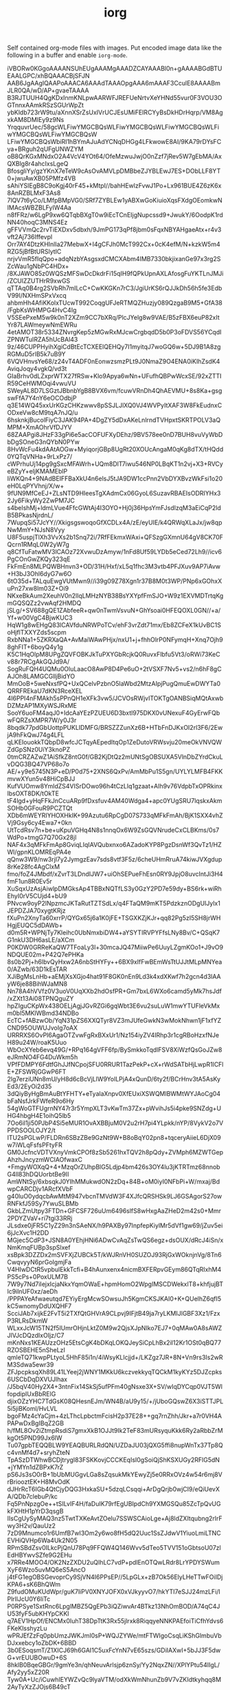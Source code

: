 #+TITLE: iorg

Self contained org-mode files with images. Put encoded image data like the
following in a buffer and enable ~iorg-mode~.

#+BEGIN_IMAGE
iVBORw0KGgoAAAANSUhEUgAAAMgAAADZCAYAAABl0n+gAAAABGdBTUEAALGPC/xhBQAAACBjSFJN
AAB6JgAAgIQAAPoAAACA6AAAdTAAAOpgAAA6mAAAF3CculE8AAAABmJLR0QA/wD/AP+gvaeTAAAA
B3RJTUUH4QgKDxInmKNLpwAARWFJREFUeNrtvXeYHNd55vur0F3VOU3OGTnnxAAmkRSzSGUrWpZt
ybKldb723rW9tu/aXnnXSrZsUxIVrUCJEsUMiFEIRCYyBsDkHDrHqrp/VM8AgxkAM8DMIEy9z9Ns
YrqquvrUec/58gcWLFiwYMGCBQsWLFiwYMGCBQsWLFiwYMGCBQsWLFiwYMGCBQsWLFiwYMGCBQsW
LFiwYMGCBQsWbiRI1hBYmAJuAdYCNqDHGg4LFkwowE8AI/9KA79rDYsFCya+BRguh2qUFgUNWZYM
oB8QrKGxMNdxO2A4VcV4YOt64/OfeMzwuJwjO0nZzf7jRev5W7gEbMA/AxQXBlg8r4ahcIxsLgeQ
BfosgliYy/gzYKnX7eTeW9cAsOvAMVLpDMBbeZJYBLEwJ7ES+DObLLF8YT0+jwuAwXB05PMfz4VB
sAhiYSIEgB8C9oKgj40rF45+kMtpI//bahHEwlzFvwJ1Po+Lx961BUE4Z6zK6x8AnRZBLMxF3As8
7lQV7t6yCo/LMfpBMpVG0/SRf7ZYBLEw1yABXwGoKiuioXqsFXdgOEomkwNIMAcsWBZBLFyIW4Aa
n8fFRz/w6LgP9xw6QTqbBXgT0w9iEcTCnEIjgNupcssd9+JwukY/6OodpK1rdNN40hoqC3MNS4Ez
gFFVVmQc2rvTiEXDxv5dbxh/9JmPG173qPf8jbm0sFqxNBYAHgaeAtx+r4v3vft2Aj736Iffevpl
Orr7AY4DtzKHInlla27MebwX+I4gCFJh0McT992Cx+0cK4efM/N+kzkW5m4RZG5jBfBtURSlytIC
nrjvVmR5fIqQpo+adqNzbYAsgsxdCMCXAbm4IMB7330bkjixanGe97x3rg2SZcWau1gNbPC4HDx+
/8XJAWO85z0WQSzMFSwDcDkdrFi15qIH9fQPkUpnAXLAfosgFuYKTLnJMJi/ZCUlZZUTHrR9xwGS
qTTAq0B4rg2SVbRh7mILcC+CwKKGKn7rC3/JgiUrKS6rQJJkDh56h5fe3EdbV99I/NXHmSPxVxcq
ahbmHh4AfiKKolxTUcwT992CoqgUFJeRTMQZHuzjy089QzgaB9M5+GfA38/FgbKsWHMPG4HvC4Ig
V5SEePxeM5w9k0nT2XZm9CC7bXRq/PlcJYelg8w9VAE/B5zFBX6euP82xItYr87LAWmeywNmEWRu
4etAMOT38r5334ZNvrgKep5zMGwRxMJcwCrgbqdD5b0P3oFDVS56YCqdIZPNWTuIRZA5hUcBAl43
9z/46CUPPHyihXgiCdBtEcTCXEElQEHQy7I1myitqJ7woGQ6w+5DJ9B1A8zgRGMuD5rlB5k7uB9Y
6VQVHnvsYe68/z24vT4ADF0nEonwzsmzPLt9J0NmaZ9O4ENA0iKIhZsdK4AviqJoqy4vgkQ/vd3t
GIaBrhv0dLZxprWTX27fRSw+Klo9Apya6wNn+UFufhQBPwWcxSE/92xZTTIR59CeHWMOqi4vwuVU
SWeyAL8D7LSGztJBbnbYgB8BVX6vm/fcuwVRnDh4QhAEVMU+8s8Ka+gsgswFfA7Y4nY6eOCOdbjP
q3E14WQ45xxUrKGzCHKzwwv8pSSJLJlXQ0VJ4WVPyItXAF3W8FkEudnxCODxeVw8cM9tqA7nJQ/u
6hsknkjBucolFiyC3JAK94PA+4DgZY5dDxAKeLnlrndTVHpxtSKRTPOLV3aQMPM+XmAOhrVfDJYV
68ZAAPgi8JHzF33gPi6e5acCOFUFXyDEhz/9BV578ee0nD7BUH8vuVyWbDbDgSOneG3nQYbN0PYw
8HvWcFu4kdAAtAOGw+MyiqorjGBp8UgRt20XOUcAngaM0qKg8dTX/tHQdd0YQTqVNHa+9rLxPz7/
cWPrhuUj14pg9gSxcMFAWrh+UQm8DlT7iwu546NP0LBqKT1n2vj+X3+RVCyeBZyY+eIjKMAMEblP
liWKQn4+9NAdBEIFFBaXkU4n6elsJ5tJA9DW1ccPnn2VbDYXBvzWkFsi1o20eH0LqPYVhnj/X/w+
9fUN9MfCeEJ+ZLsNTD9HIeesTgXAdmCx06GyoL6SuzavRBAEIsODRIYHx32Jy6FikyWy2ZwPM7JC
s4beIshMj+ldmLVue4FfcGWtAj4I3OYO+Hj0j36HpsYmFJsdIzqM3aEiCqP2ldB5BPkasNjrdnL/
7WupqSi57JcYY//XkigsgswoqoGfXCDLx4A/zE/eyUIE/k4QRWqXLaJx/jw8qpNwMmY+NJsN8Vyy
U8F5uspjTlXh3VvXs2b1Snq72i/7RfFEkmxWAxi+QFSzgGXmnU64gV8CK70FQcrn1RMqL0W2yW7g
q8CfTuFatwMV3lCAOz72XvwuDzAmyw/1nFd8Uf59LYDb5eCed72Lh9//icv6PgCOnGwZKQy323qE
FkFmEn8MLPQWBHnvn3+OD/31H/Hxf/xL5q1fhc3M3vtb4PFJXuv9AP7iAvw+H3bJ3Ohl6dyG7w6O
6tO35d+TALquEwgVUtMwn9//i39g09Z78Xgn1r37B8M0t3WP/PNp6xGOhxXuPn27xw8lm03Z+Oi9
NKxeBkAum2XeuhV0n2llqLMHzNYB38BsYXYpfFmSJO+W9z1EXVMDTrtqKgmGQSQZz2vwAqf2HMDQ
jSLg/+SV688gQE1ZAbfeeR+qw0nTwmVsvuN+GhYsoai0HFEQOXL0GN//+a/Yf+w00VgC4BjwKUC3
HqW1g8wEHgQ83lCAVfduNRWPoTCv/ehF3vrZdt71mx/Eb8ZCFeX1kUvBC1SoHjflTXXYZds5scpm
RxbNNa1+5ZKRXaQA+AvMaiWAwPHjx/nxU1+j+fhhOlrP0NFymqH+Xnq7Ojh98ghFIT+6boyQ4y1g
K5C1HqOlpM8UPgZQVFOBKJkTuPXYGbRcjkQ0RuvxFlbfu5Vt3/oRWi73KeCv88r7RCgAkGQJd9A/
SogRuFQH4UQMu0OluLaacO8AwP8D4Pe6uO+2tVSXF7Nv5+vs2/n6hF8gCAJOh8LAMGCGlljBidYO
MmOoB+5weNxsfPQ+UxQCelvPzbnO5laWbd2MtzAIpjPugQmuEwDWYTa0QRRFREkaU7dKN3RceXEL
4I6PPI4nFMAkh5sPPnQH1eXFk3vw5/JCVOsRWjvITOKTgOANBSiqMQtAxwbDZMzAP1MXyWSJRxME
SooY6uoFM4aqJ0+IdcAaYEzPZUEU6D3bxtl975DKX0vUNexuF4GyErwFQbwFQRZsXMPR7W/y0J3r
8bqdk77pdGbUottpPUKLIDMFG/BRSZZZunXz6B+HTbFnDJKxOI2rl3F6/2EwjA9hFkQwJ74g4LFL
qLKEIouokkTQbpD8wfcJCTqyAEpedItqOp1ZeDutoVRWsvju20meOkVNVQWZdGpSNz0UiY3knoPZ
0tmCRZAZwZ1AiSfkZ8ntG0f/GB2KjDtQz2mUNtSgOBSUXA5VlnDbZYrdCkuLvDQG3BQ47VP68o7o
AE/+y9e5745N3P+eD/P0d75+2XNS6QxPv/AmMbPu1S5gn/UYLYLMFB4FKKmvwXYun5v48HiCpBJJ
KufVUOmw8YmldZS4VISrDOwo96h4tCzLlq1gzaat+AIh9v76VdpbTxOPRkinxlbsOXT8DK/tOkTE
tF4lgd+yHqFFkJnCcuARp9fDxsfuv4AM40Wdga4+apc0YUgSRU7lqskxAkmSOHb0GFouR9PCZTQt
XDb6mWEYRIYHOXHkIK+99Azutu6RpCgD07S733qMFkFmAh/BjK1SXX4vhZVj9Gsy6cy4Ewa7+0kn
UtTcdRsv7n+be+uKpuVGHq4N8s1nnqOx6W9ZsGQVNrudeCxCLBKms/0s7WdPo+tmgG7Q70Gx28jl
NAF4x3qMFkFmAp8GviqLIqIAVQubxnxo6AZadoKYP8PgzDsnWf3QvTz1/HZWl/gpnKLOMREqPA4e
qQnw3W9/nw3rjl7y2JymgzEav7sds8vtf3F5z/6cheUHmRruA74kiwJVXgdup8rKe28fc4AgClxM
fmo/foZ4JMbdf/xZvrT3LDndIJW7+uiOhSEPueFhEsn0RY9JpjO8uvcIntJi3H4fmF1un8R0Ev5r
XuSqxUzAsjAiwlpDMGksAp4TBBxNQTfLS3y0GzY2PD7e59dy+BS6rk+wiRhEhyI0rV5CUjd4+bU9
PNvcw9oyP2lNpzmcJKTaRutTZTSdLx/q4FTaQM9mKT5PdzkznODgUIJylx1JEPDZJA70xygtKRjz
fXuPn2XnyTa60xrrP/QYGx65j6a1K0jFE+TSGXKZjKJr+qq82Pg5zI5SH8jrWHHgjEUQC5dDAWb+
d0m5R+WPNjTy7Kleihc0UbNmxbiDW4+aYSYTIRVPYFfsLNy8Bv/C+QSqK7G1nkU3DH6asLE/aXCm
P0KDW0GRReKaQW7TFoaLy3l+30mcaJQ47MiiwPe6UuyLZgmKOo1+J9vO9NDQUE02m+P42Q7ePHKa
8s0b2Pj+h6lbvQyHxw2A6nbStHYFy++6BX9xIfFwBEmWsTtUJJtMLpMNYea0/AZwb/63D1kEsTAR
XJiBgMsLnHb+aEMjXsXGjo4hat91F8GK0nEn9Ld3k4xdXKwf7h2gcn4d3lAAyW6je88BihWJaMN8
Nn78A4hVVfz0V3uoV0UqXXb2hdOsfPR+Gm7bxL6WXo6camd5yMk7hsJdf/xZXt13Ai08TPNQguZY
hpZIguCKpWx438OELjAgjJGvRZGi6gqWbt3E6vu2suLuW1mwYTUFleVkMxm0bI5MKlWBmd34NDBo
EcTC+fABzwOb/YqN31pZS6XXQTyr8VZ3mJUfeGwkN3wMokNhwn1jF1xfYZCND95OUWUJvoIg7oAX
URRRXS6OvPI6AgaOTZvwFgRxBXxUr1/Nz154iyZV4IRhp3r1cgRBoHzxfNJeH89u24W/roaK5Uuo
WbOcXYeb6evq49G/+RPq164gVFF6fp/BySmkkoTqdlFSV8XiWzfQsGoJZw8eJRmNO4FG4DuWkm5h
VPfFDMPY6FdtfGhJJfNCpojSFU0RRUR1TazPekP+cX+rWdSATbHjLwpR1lCFlE+ZFSWRjGGwP6FT
2lg7erziUNn8mU/yH8d6cBcVjLlW9YolLPjA4xQunD/6ty2f/BCrHnv3tA5AsKyEd3/2EyOi2d35
3dQiyByHgBmAuBtYFHTY+eTyalaXnpv0XfEUxiXSWQMlBWMtWYJAoCg04bFaNsfJrkFWfeR9o6Hy
54gWoGTFUgrnNY47r3r5YmpXLT3vKwTm37Zx+pWvihJs5i4pke9SNZdg+UHG4hbgH4E1oihQ5lb5
7Oo6il1ji50PJbP4Si5eMUR1OvAXBBjuM0V2u2rH7pi4YLpkk/nYP/8VykV2o7VPPDSOOLOJY2/t
ITU2sPGLwP/FLDRn6SBzZBe9GzNt9W+B8oBqY02pn8+tqceryAiieL6DjX09w7iWLqFsfsPFtyFR
GM0JcfncVDTVXnyVmkCPOf8zSb5261hxTQV2h8pQdy+ZVMph6MZWTGepAhzhJncyzmWClAOfwaxC
+FmgyWOXqQ+4+MzqOrZUhpBlG5Ldjp4bm426s3OY4lu3jKTRTmz68nnobG4ll83hDQUorbtBe9II
AmWNtSy/6xbsqkJ0YIhMMukwdON2zDq+84B+oM0iyI0NFbPi+W/mxaj/BdwpCARCDjv1ARcfXVbF
g40luO0ydqcbAwMtM947vbcnTMVdW3F4XJfcQRSHSk9LJ6GSAgorS27owRNFkfJ59Sy7YwuSLBMb
GkbLZmUtpy3FTDn+GFCSF726uUm6496slfS8wHxgAaZHeD2m42s0+Mmr2PDYZVaV+ri7tgi33RRj
JLsdxe0jFR5C1yZ29n3nSAeNX/h9PAXBy97InpfepKiylMr5dVf1gw69/jZuv5ei6jJcXvc1H2DD
MGjec5CdP3+JSN8A0YEhjHNi6ADwCvAqZsTwQS6egz+dsOUX/dRcJ4iSn/xNmKmqFUBp3spSlxef
xsBpk3DZZDx2mSVFXjZUBCk5T/kWJRnVH0SUZOJ93RjGxWOknjnVg/8Tn6CwqvyyN6prGoIgmjFa
V4HIwDCtR5vpbulEkkTcfi+B4hAunxenx4nicmBXFERpvGEym86QTqRIxhM4PS5cPs+0PoxULM7B
7W9y7Nd7iIejxIcjaNkxYqmOWaE+hpmHomO2WpgIMSCDWekxlT8+khfjujBTlc9ilnUF0xz/aeDh
/PPPAYeAfwaeutqd7EYiyErgMcwSOwsuJh5KgmCKSJKAI0+K+QUelhZ6qfI5kC5wnomyDdUXQHF7
ScciJAb7xijkE2FvT5i2TXfQtGHVrA9CLpvj9IFjtB49ja7ryLKMIJlGBF3Xz1/FzxP3RLRsDkmW
WLxxJcW15TN2f5lUmrOHjnLktZ0M9w2QjsXJpNIko7EJ7+0qMAw0A8sAWZJlVJcDQzdIxOIjz/C7
mKnNxs1KEAUzzOHz5EtsCgK4bDKqLOKQJeySiCpLhBx2il12Kr1OSt0qBQ77RZOSBEHE5nSheLzI
qmleTQ71kwpPLtyoL5HhF85i1n/4iWsyKLlcjjd+/LKZgz7JR+8N+Vn9rs3Is2wRM3Sdwa5ewr39
ZFJpcpksqXh89L41LYeej2jWNY1MKkU6kczvekkyqTQCkM1kyKYz5DJZcpks6USCbDqDXVUJlhax
/J5bqV40Hy2X4+3ntnFix14SkSj5ufPFm40gNsxe3X+SV/wIqDYCqp0VJT5WlfopdipIUxBbRElG
djixOZzYHC7TdGsK08QHesnEJm/WN4B/aU9y15/+/jUboGQswZ6X3iSTTJPL5i5jiBKoml/HvLVL
bgoFMz4cYaCjm+4zLThcLpbctmFcisH2p37E28++gq7rnZhh/Jkr+a7r0VH4APAPwDxBgIBqZ2GB
h/fML8Ov2iZtmpRsdiS7gmxXkB1OJJt9Ik2TeF83mURsyquKkk6Ry2aRbbZrMkgOt5PND99Jx6lW
Tu07gpbTEQQBLW9YEAQBURLRdQN/UZDaJU03jQXG5ffi8nupWnTx37Tp8Qc4vnMf4d7+sryhZteN
TpASzDTWhwBCDjtrygI83FSKKovjCCCKEqIsI0gSoiQjShKSXUGy2RFlG5dN+jYMYn1dZBPxK7rZ
pS6Js3sO0rB+1bUbMUGgvLGa8sZqsukMkYEwyZj5e0RRxOVz4w54r6mj8VrBriooztEK+H8MvOdK
dJHrRcT6IGb4QtCjyDQG3HxkaSU+5dzqLCsqqi+ArDgQrjb0wjCI9/eQiUevXA/QDb7clebuP/kc
Fq5PnNpzgOe++tSILvIF4H/faDuIK79rfEgUBIpdCh9YXMGSQu85ZcTpQvUGkFXHtH1pYrD3qsgB
IIsCgUySyMAQ3nz5TwtTXKeAvtZOelu7SSWSCAioLge+Aj8ldZXItqubng2rlrFwy3H2v/QauUz2
7zD9Mnumco1r6UmfB7wI3Om2y6wo8fH5dQ2Uuc1SsZJdwV1YiuoLmiLTNCEVHiQVHp6Wa4Uk2N05
RPmSBdZsv0ILkcPjQnU78Pq9FFQW4Q146Wvv5dTeo5TVV151oGbtsoU07zlEdHBYwvSZfe9G2EHu
x7RRe4MOO4/OK2NzZXDU2uQIhLC7vdP+pdlEnOTQwLRdr8LrYPDYSWumXyF6Wzo5uvMQ6eS5AncO
j4tFG1egOBSGevoprCy9SjVN4I6PPsEP//5LpGLx+zB7Ok56ElyLHeTTwFOiIDjKPA6+sK6BhQWm
Z9fudOMuKUdWpr/guK7liPV0XNYJOFX0xVJkyyvO7/hkYTI7eSJJ24mzLFi/lPlrllJcU0Y6liTc
P0RPSye1SxtRnc6LpglMBZ5QgEPb3iQZiwvAr4BTkz13NhOmBOD/A74qC4JU53fyF5ubKHYpCKKI
q7AEV1HpOf/ENCMx0IuhT38DpTtK3Rx55jlrxk8RiqqyeNNKPAEfoiTiCfhYdvs6FKeKlsshyzLu
wPRJEfZzFq0pbUmzJWKJmI0sP+WQJZYWe/mtFTWIgoCsqLiKShGlmbuVbDJxxebcy1oZbDK+6BBD
3b0ESoqsmT/Z1XICJ69h6GAI1C5uxFcYnN7vE65szs/GDiIAXwI+5bJJ3F5dwG+vrEUUBOwuD+6S
8hklB0BqeGBGr/9gmYe3n/qhNeuvArlsjp6znSy/Yy2NqxZN//XPlYPtu54IIgL/Afy2yy5xZ20R
Tyw0A+Uc/iCuwhIEYWZvQc9lyaVTM/odXkWmNhunZb9V7vZKIdtkyhqq8M2AyTyXzZJOjs6B49cT
Qf4R+JjLJnFnTRGPzDPFP2dBMao/NDsr0wUtAGYK91V4OfbjZ0gnktZsv87wxg+eITYcBrP4XfP1
QpA/Av7AaZPYWlM4hhzKDJhwL4aZUMwngiQIvLfczZtff8qakdcR4sMRjr71NnpOA/h/gfSUnusM
3ddvAF+yS6KwtizABxeb1WJcs0yOEYJcrdd8svDYZcKDYbo0kYKaSmt2XmsYBj/5h6/Se7YN4DDw
CabYC34mdpD1wL9JoiAsKPDwsWXV5s4RLJwR59/lYFMdE0fyzhDuLPfR/tI2ooPD1gS9ltzQdX7x
5SfpPHUGzKiWz2FmG05NMpjm+yoBXgYCNT4nf7i+EVEQUDw+HIHZ0TkMTRvrSxEEbA4n2UT8kmm0
0wUBaHLbeOa1vTRsXse0tZKyMGm0HjnBT/7XV2g/eopcJgNmH/lvXZHoPJ2LNfALYHGRS+GPNzTh
sEnYHE5cBSWzMlFyqQSRrjZyqSSCICBIEoIoIkgSdrcHLZMZV8Jn2u9BN3DaJORMmiO9YUrmj6+K
qGv6VeeoW5hA3whHeOafv87uX7xMuG8AXdeTwB9wBVG8I5hOB8T/ALb4VRufWl6DV5ERZRuuwtJZ
IYdh6MR6u8AwyKUS5FJmPTNRkkeJYui6eS/GzFWk+c7xbtaV+FhT6ObQ/n30r15GQcWFFdYN4sMR
XH6vNaunSZza8/x29j6/naHuUTfHT/PkOHu1EsF0YBPwqiJJ0oNNxdzfYO4YnpKKGYmrmnDlTqeI
ds1u7bJYJjdaLmgE3fE0f7frDH+1sR5FEvlyS5x7//IL40JoIv2DCKKIZ47GcOWyOYa6++lt6yIR
jqHlNHRdw9ANEATsDoXaRY0UVBRfetcYjrL3lR0cffXVEXK0YnbvfX467nM6RCw38AIQqgu4+Pjy
ajOMOVCA3eWZtQEXJJFMLDoresYI/uVQJ3ujOcrtAl7FJIrbLtOcNtjdH+OWEi+KnuXoUIKSpvox
5yoOlcGuntH/nwvQdZ2u5naO7NzPmQMn6DzdRqR/iFQ8STqZIpMyCzNk0xlSsQT9HT30tnXhKwyi
qGODFpPROO+8tY8zh05gGAZOj5PelnYwjBhmxUf9eiHIF4F7Chx2/tv6BhyyhKw6cRXMXlySoevk
Ukkku51cKsV0FvXTDYNfdQxT43WM224zuoFy593s7hwkNRym2m0+xAqHzM9P9eB1KKwv8vDqgVMU
r16OTVHGGA9Ul4O+1k40LYfD7bqpFfq+ti72vPgWPWc7sSt2vCEf3qAv3wZCIJfNTqirpRMp+lq7
CPcPYVNs9LV2c2LPO7QcbiYyMIyWyyFKAqvuuZVTb+8nnUh684ai1uuBICuBf3XIkvieBeVm/wxB
wFNcdvVpsZOZvLks8f4eEvn02WwywXRXvDw0EGeHGuJAWx+LvAq28wqzhRSZN1v7uP0zn+RoVz89
rZ3UexQ8dpkzWZHTWZHlHok6l41fHW6hetWysYMvywgChPsGyKbSOL3uKTe9uTGUBANBECmtq2Te
msVUzquluLqcoqpSyhurKa4uI9w/TCaVnrB2lpbLER+O0nOmg/6OHlLx5JgWd4pDpWH5Ak7s3k90
YAjMAnPbpuPWr8YPImDmkUtlHpVbqkwzrsMXQJwFv0MulSDS0TpjUboj2BnJsvVTH2LZb3+Sr5yN
MJw6t9J57DK5vn4MXWfVex6ko7KOnX1mhZRbgwqeqgp+1Bah1KUgd7aPPLwx8BYEcXrcJKIxuppb
yKTSNx9BBAGn14Xb75nQeqe6HKx912YKq0qRLpFmO1FjVNkmU7WgDtluO79ffdV03frVEORDwCa/
auPjy01noFmlMDjj463nssR6umZc3zCApF3Fpij4S4u47Qu/y3+0RomfV4eqSRXpPmPu5uve/yg7
DSed0TSLQi6SLa1kK6s5G0nyQKmLAz95dsLJU1BZhk1RyKbTdDe3EOkbmFFL2/VKomVbVlM5rwbF
6ZiUHKA4VMqbaqhe2JAXtUfP0q41QezA3wgCLCr0Up7PI3cGC2ZFjhZmqaHMQCKDt/ycidbp87D5
s7/Jv50eJqOZ5Fzks9Px9v7Rh3zr736c73XF0XSDhQ6BilXL+Wl3ggKnQqa9jVxmvKwtiCKFVeWI
koRh6Az19NFztp1sOj3nSNK0ajEr79pAsCiEoqoTjpXD7aSoqpRVd21k3urFo5/1tIxaMVun65au
dKZ9DPhwgdPO762pxy6JSHYFZ7BwlsZRQMuk0bKZGf2e5uEEiUVLKag+19tDcTnxVFfz5uu7WRZw
4FFsvHq2j/otG0b1CmdJMXt37GNLkYsdHYOUr1lF//FT1KgiraJCaIKi15IsobqcJCJmDdtcNkts
KEwum0N1OWYs0/J6hKIqed2kFLuqmmPjVPEXBqleXM/8tUspq68ak47bcvg4h7a9SdbM+/hdppj3
MZ07iAz8qQAsLvTispkcc8xS+ProIHp906U/MpCa2Lsezuk4g+PzE4rrqxEWLubQYBwBsGfSY6KG
yxc2MVxcTiKnkezoZN4t69mdgiafg/adY6vOZNNp+kzzJIrTQVF1BWKeDIZhEBsapvPEacK9/eia
xlyCw+OibmkTK+5Yz+p7NrPkltWU1VWNKwfUe7aN5776LeLhKJgtuw9fSxHr/UBdyGnnsfmm+CHZ
FWzO2W2AKqtOJPvVJ/TnDJ3/uaOZcHo8SbKGgGyfWGlc+ej9vDiYJacbFNpFIhco4Gs++Bg/7YpT
axfobWln5Qfew4vdcYjFxrBzoL2bRDTGUI+54ClOB0U1laMkAdA0jeHefjqONzPU1TsrotdgVw+6
dnU6npbNkYonJjThTge0XI63fvwsP/r7LxPu7QdoAT46rfPsCs75NEBj0I0nP3lUr/+arDDOYCHR
7varuoZNFCkuCPDNs2E+21QwRoVSBINIemIxTpREljz+IC/+4ueUyjDc3YevMHSeZcZJaPVKjL27
6dh3iBWP3Mc7Lh/Zri6y6TQ2RSHcPzha8ibSP4hNseMO+FGcDoprq+hr7RgzuXRdJzIwSGRgEMXh
wBXw4fC4pr0+8I6fvcDuX7yETVFQXQ7cfh/uUACnx42a/75MIkUyHicVixMbNE20WjZHNmNWYNc1
DUPXzYxRwRQ9baodxeGgbsVi5q1fecU5/OG+Ad5+9hVO73+HcO/AiMl3N/AoMHgtCTIP2OhVbDzY
WDKqMM+Gx9zQtHHKuaw6ULx+0pHhq7p2k1chtng5zxzez0OV58julQV6hsIXPa9y8QJe+Nnz3GnP
0dHVDUvmj/l86f1388tde1FOmklsaz78BP/5+3/JhkgMh4eRVe+cUaCjG0M38IQC2B0qJfXVDLR3
jdbbPR/pZHKUXHZVRXU7UZwOFKfjqmrxdp48zZ5fbiMRjgJRwkDPNLcfbDt6kreffRmHx01hVTm1
yxcRLCtBdTlQXS5sqkIunSEVT5CKJ0hGY3SeOE1X81mig8OkovGRDEEwG/H8A/BPTGNnqSslyEfB
bEVQmrdcKW7vjFuuDF0n3NmCK1Q8TpRzBgrQMumrSq1d41fYlkoyWFnHrv5W1haYLc7KPA52nmyG
Lesueu7Ch+/j9W98m+ACbcJdZtHD9/PWd39sEq4gyPoH7iKTSpOOJyZ0ig129aDrOr7CEJIsU1RT
SXRwmOHu3gn9AACZVIpMKnWewi9jU+z5Drk2JFka53/QcxqapuH0eUdDXRLhKL/4lyeJDQ0DvIFZ
z3YZZm+WYsCD2d5OzU/MJBDNK8R9mA66/vP+redNriJm168yYA1wZzwcXRYPR4X+9i6O/XoPNlVB
ttkQZcl0lhoGmqahZbJk8zvSBTgIPInZRWrGqnJMhSAC+Rq6G8rPKa6zkQSViUcxNI1YXxcOX8D0
tYyQUhBwF5UR7W6fsOHmZFDhdTB0/BR3/8UX2P6VJ3EPhVkYcBJUbcTaei55buWiebyaheqLiAu1
q5edv9qx/r0PkYzG6W25+Ko83NNHOp4gVG46zjxBP06vm3DfALHB8GX9P1ouZ4odl/GhOr2e0Rin
RDjK9//qfzPU3QtmE873Ap1cYduACXAm//5f+fcizEr+Ww3DWJJJpkozyVSA8QG0w5i55Gfyyvdu
YDtmS7eZ13WncOwioMKv2tiS95pLNvusZOuNTnzDIDk8SCYRxxksGO0OJYginpIKot1taJkrM/1W
SBoD7V3c9tsf5aV/+iricIL5fieuTJp0MnXJgMLlD91L2byL90xfcuctYxTz/CS8JJKxOF3NZwmU
FOHyeZBkmWBpMb7CEPGhMLHh8IhJc4omchHV7cQT9OPwmDtlbGiYH/zN/6G/rZP8ZHx3nhwziV7g
6/nX+fADgfwONcQ17pY7FT/IB4B3Fbns3F1XnFfOfaOTdCaRS6fIpZNj9JFMLGomRmF68AVRxO7y
kkslL9qd9pIEUWVe3H+Suo1rqF2/mlf3HSc5NEytKtKsSRTWXjx6obCmAtk+OUU5HokSm2Q6rqHr
JCJREpEost2Glsvx2veepmH1cvxFBbgDPhSHA7uqINttyIqCTR37Ul1OnB43Lr8XX1EBwdIi3H4f
NsVc2E6+vZ+f/e9/Y6irl7yCexew9xrOyVR+17guysNMZQe5A6DSe44QNufstCO2OZykwuONE7lU
0tQ9hN7R1mrOUBHJ4YEpx2h5FZlA5xCDXT0ES4u57bc/xr6f/pLU/v10vbCdhbdvusSqPHkdLNo/
NOXfn01n0HIap/cfYP/Lr3N63zssvX0Tq++/84qTrhKRKC/95/dpfecYiUhsRAR6FLNts4Ur2EG+
apdE9bH5ZRTl6+nOlOdcy2ZAP89qZRhkk4lLlvDRs1myyTjpaBhD0y4by5TMadgu8E5XOWV+ufMw
9ZtMpbx0fiO+hQtoO3wcZ0FojBn3SpBOJAn39U/5PLtDJVRazLZv/Yjh7j5SsQTtx05x+PUdtB09
SaDY3E0mYywZ6Ojmte89za+++zQdx5tHxLQfYVbcb7EocWU7SDHgc9kkqvI7yExmCmZiEVLhodHw
iqnWtprM8S+cHWDQEHm4wkvQYYobPsXGEiIc2/4m8/M7hreogAf+7HOk4omr/l0TRfNOBsGSIrKZ
LOG+UWPN97Vc7q7hnv7QcE8/rYdP4PS6cft9FNVUUlJfjdNrRs5mUxmGunpoO3qScP8A8eFI3oRr
SljAXwA/sKhwdQRpALBJ4mjm3HR2fBqvc6SviBhTwZZyP/85CP+VdaF39rLEKVHntnNLsYd/3/Yr
gjWVFJ2nd6iuq9O1DF0nGY1N+TzV5UJxOdn34qsjuks/8JG8tech4OOpWPzOVCwuDXb20HrkhCka
SBKCJI1U9RhzK8Cv8ybSbwJZiwZXT5BGAMd5zTQl+wymic5C2mzIYceVGmLjH/wWkizRfuQk24+f
INLRjVBcTOfRE2MIcrVIxuIX9WNcCr4iU6w7uO3NEY/xtznX0vi/8q8AcDuwFlgMVGia5kfTbEAs
T6p38sr385YoNf0EKQVQzvNkS9MQ3mDo+oRRqsYs5UJsDSjsefYlVj56P1VL5lN1gSd8OpFXhKdm
nFBMK1S4t5/o4Kh49uQEhw4BP8m/LEwjJhusKJnWmlGzzbS0LIj1dpoK9YU3NUv5HvODTvr3HpiV
LL7UFYhXI12rdv78JeLDEYC3MT3IFq4zgohjJ7B81eElmbjpx8gkxk8ccRr7evfE05wNX1zBvq/I
wYGfzmyHqFwmizbFUHVBEHHnTbhteb0Cs6+jheuQIMLof6ZphU9Hw/n34fHblTJ9BoACh50v7m2h
OTJxHFtjwEn66JErtjBN6rcmp+7zcnhciJLEQEf3iNXJAH5sTdnrmCDn3q4+OHGkqY2WyZC9YBex
TaMJWRIFGmvKeCYucjI88UR9T4WXnd/43owNcvYKRDiHxwzK3PPcNhKRKJiWp1Zryl6fBNHMJczI
8+MqCWIYYxx5icH+MQF44jTHeBVLsOGj7+e5tMLBgfHiVkC10ZiN0bxjz4wM8kR56JcliNuMUmg/
PtqQ9UfWdL1+CRIGszDztEAQEOVzVjA9lx3Xv3w6w1gWuSXa9r/DnZ//NDtcBbzaM75fyD1lPpqf
fX5ktZ5WnF/DaTKwO1Qkm0wqFicVHSX0s9Z0vX4JMnw+QabDgXdhklU6Mjym0Y3imb4w+gUBNx27
9iAIAlt+88O0187nhy1D6OftYoIAH6zw8sbXvjntJXemShAl37L47KFjJMIRMPMsTljT9folyJBJ
EP2KCKJlM0Q6W8e0HlB9gXEZgvH+nnNV2WUbNsf0RAoLAtSJGl0nTgOw8rF347n/fr58coBo5tzk
LXDaWS+n2fuT6V2s9SnuvPZ8uZuzh46OWL92WFP1+iZIJ0BG0zFgyuHkyaF+tEyaSEcryaF+cqkE
WjaD/cJCD4ZBrKdrNBJ3OovQ3V3qYf8Pnh7dHapXLGHt7/8O/9ae4NR5yvu6QjccPkTHkelbsKeq
sdnyofODHd0jf7La517nBGkfEbFimRyGrk/o4JtQH9e00QlvGDqp8BDR7g6iXW2ko5EJ9HedWF8X
6cgwsuqYtpgvVRbZ7IL9z7ww+jdvKMA9f/4HvCIHeLHjXNbf+6oDHP7uD80Kh9cAUp4g5zkwT1pT
9fomSC+QyWg6g8lM3jIzOdOllr0CL7VhkBjsI97bheKZWv2rdH6XmwhrC90YB/ZxZvf+c5NRlrnl
0x8htnYjXzkxwHAqiyQKfKLWz+tf+ncyyauvAzDVblKiKOXHblQk7bem6vVNEANoSeR0uuPmhNfS
k3N+GVdh+cokYiSHBszSMZPVd3SDv9rRzHNtQ8Sz43e599cE6f/lcxx+4VdjFfmtm1nz+d/hG4M6
27sjuOwyHypxsO2f/3XKSvaFmGpZnhFCaTltjJHEwjXYzadw7D1AU0C1s7TIm09x9UwoIl3oJxnx
ml8JTIPA5Elmk0TigkxXw0J2dUfY0xOmM55Bz+VGrVarQk7OHDvFW6/uItRQg9Nr/g67Q6Vh8zra
swIvvX2EpT6VWpvB86/vpXb96ivuK5iKJ8dUHbkcfIUhBEFg7wuvjoTIfwsrAve6J8hKYKMqi2yq
DGHoOqovMG4yR7vakBR1NJ5KlCQy0cisdn6qddt49UQnd//J71F722aor6dFdnI0J7E/JbIjkiPp
C+ArLiSeSBMsLxlTS6qgppLS1St4budhMvE4qx2wbcdBatetvCInaTadnlLClTvgR5QkDrz8+kiY
ydNYZt5rgqlEBR4DRsUWQ9PQs5kxvUBS4UG0bIZYbyfuorLRrEPF4yU5PDhrP8omitzll3n7v55h
zfseJlReSqi8dErXcHo93Pn5T9N+5DjP/9cz+FJdbP/Sf7D1s5+ccqiNXZ1a6IyWzZpFGM6JZnXW
VL2+dRDImxoT2RxaXq8YiacaFaVikVHyRLvbifd1k4lFkOzqlPSI6cDSkBPh+FF6Tp29qutULJzH
ff/9vxF61z00v3OcbV95csqORMXpmNLOk85br0aSpYBV1lS9/gmyH8gmshrt0eQ4gmjZzFjTr2GQ
iUeJ9/eYeR8zLGI1D8XJXuDAfG+1n33f+A6xofDVXVwQmH/bRj725b/DU1ZKMja1/HRREpHtk48t
SyfM8a1ZtnBE77mdq2t2ZGEWCJICDsWzGkf7Y+MJkrm2zV6OJnT+5UjPmHgxuyTysWofr/3ff7ui
ImsTWaPWPHLvaKTtVDCVc1LRGIauM3/9KryhIEAFcKc1Xa9vgoCZ0caR/si5XSO/Mxiz2LuieWh8
zascUHP/u/j6yf5RERDAr9p4otDOy//0lRkrwz9ZnWay0HWdRCSG4nQQKB0tafp71nS9/gnyFkB/
3lmIYZDLJwMZ+uwR5EfNfWOaaY7cS0lTHU0ffC9fPjkwpo9gpUflUZ/Ay//01SsKPZ8OKE7HlPL4
I/2mUWPzEw+MkOt+4F5ryl7fBHkZIJ7J0ZcwSZJNxmf9pm1eL98+Ozzmb6UyDHf1ULagkbWf/RRf
a4nSET0nAtZ4VR7x6rzw9//nisrvTAfc/slHBWRSKRKRKOVN9ZQ11o78+f9i1q61MEuYau5sFHhv
RtMLgw47DUGX6Q/x+s36uanZKad6MJaleMtGuk6cps5jVieXMTgUy1G+ZAGq20X1hjW8vPc4PX2D
NHgUBEHAr9iYrwr85JevUzS/CdXjnl1iK/bzq5NcniSJFJ6gn+olCzi+Yy/pRDIIbMDMTdes6Xv9
EQSgCViX1XW25B2GisuDrmmztpvsGUiw6mMf5OCxs0jhIUqcdlw2mVfbBqjfst78YbJMzdoVhB0e
nn3rEAHRoMBhw2GTWOFT+PmLb+EoLcVTOHu9FUVJJJPOTLqFmq7ro71CCqvLOXPgCNlUugaoB35h
keT6JIgAfFAUBG6rLkASBSSbHUGSxuWWzxTa4hls8+bRuGUd23ccJJhJEXLYOD4QI7B8GTb1XO/C
QFkJNVvWs7d9gDePt+IXDYpdCquDDl57Yw/htEZRQ83s7SJ2G/HhyZudM8kUdkWhsKoc2Waj6+QZ
cpnsEmALZsPKpDWNry+CtAK/m9F0R5FLpcrrwDDA7nSSiUVn5aYTqQw9gQJC5aXUrFnOK7veQYzH
meeU2T+UoHR+4wUrt0TZonmUrV/D/u5hth1pQc/luLfcx+CZFn696yAVyxcj2eSZH3CbTHYKuwhA
KhZHdTmpXNCIw+uhu7mFTCpVAzwC7GGWmslYBJkcNKBRN1iZyGpsrgyhazkUj49MLDLtN9iXSNMW
z1Ggnpu8sgAHI1kqli1CFEXq1q1kz4l2UoODtLV2UrN5/YSliWSbTOnCedTfuolu1cPL75wlnExR
norx61feJFBbM1qsbSZhd6iT7hECZqXJZCSG6nFT1lhLcW0lrUdOkk4kQ8DH8yLXq9Zucn0QBCAB
/AYC3FIVQhYFZEUlm0pM+w02D8X5zql+tlb4RzPzXHaZ11r7qb9lQ17oE6hcvogB0caRX+9Bz2Qp
WzTv4jKiIBAoK6Fu01pK1q9h2OEm1jfAG08/h8fvo7CmcoZ1EQld10c95pMlSSIcRXU6CFWUMm/d
CvrOtpNOJIVcNrsM+DDQwTT2CLdw5QRpBT6Vzulul02iIegerac73RXZu2JpzjgD+LIpSpznwjUO
DcQp3bBmTBRusKqchk3rCPf0UtI4ufg+SZYJVZXTsHkdq+6/E1cogF1VZnzgVaeDeDg6UXPKS5Ik
Ho6a7aKDfhbftgG330tfayepRNIDvAfYCOxkmtshWwSZGgwgaMCWoVSWrTWFGFoOUZam3aPel8wg
rF3P/iOnWR90jAbSZjJZuhxeguUl48SXyZJj3MouirNCjpFdzK7YR2ruTmnok9EYgiCguJwU1VSy
5LYNRPoHSUZjZFLpeuA3Mdsa7OAa9/ibqwQBOA58NqvrUrXPQbFLmZF+HvFsjnZ3kOLFC+k6doJa
tzmBCx02th1ro27jmht28GW7HT2nXVFabyqeIJNM4fC4sCl25q1bSeWCRrpOnSWdSMq6rt+F2W/w
DWawTbJFkIsjCizI6caSrnia26oLpnRyRtM5MRij0HluxZ6oLVpONzii21h6/128/qsdLHVK2CUR
WRQ40B2meN1q5FmwPs2YqOV2kYzGryitN5fJkAhHUZwOZJsNT9DP8rtuQdd0Bju7yabSlXklvgM4
YE332SUImElUv5XWdLHMrVLqnnxi0JGhODsGkqwscI3KbP+0r40VhW7s0jmSqJLEW70x6jauobCh
jm2v/JqVQbNelmLoHI/nKGqovWEfgCAIqC4n8eHwFfVF0XXdFNMEATWfd1K1aB61yxbRfryZVCxu
MwzjYaAceAkzrtPCZMXuqzz/MPDtZFbjJ8e7ppRHdCCq0aMJowJy82AcW20tr/aMdTZKooCRD6v3
lxXjXLWSt/vMYxaFXLTv2DXtlRBnGzbFTkFl+RXXPDYMg+GePrpPt44GYxZWlfPRv/9zFt+6HtXt
Iq+XvImVnTirBAH470C6L55me0vfpE8KI9J46yb25XNL+jIaC7du5lhaGKdV2jKZUf1mxQP38EbG
Rm8ygwAscwq0HLjxLZsOjwt/UcFVXSOdTNLVfHZU8RclkXs//Rvc+oGH8QQDYNYVeBt4wJr6syNi
mXMdApphbOiIpVhbFkCVL3/ZnXGDdb/xBC+98AarfXYiqQz9ReV4S4tJnDlLmeucSbc7kUGrrjF7
ggsCFcsX87NnX2NNUKXKpfDcnhM0jPhEbmAoLidaNjelCigT7SaJSJRcJovqciGIAiV11dSvWEzr
kRMkY3EHhvG+vFT7qkWBmScI+a378URWC50eTrC5KnTJcpuGAbtSAvWb1hKoreEXL+9gZVDlcCzH
sgffxbbnXxtj0pU0jWNpKJnXMGr98dVU8+L2nawNuRiKJYgHC/Be5Qp8PcDpcZHLZKcUijIRsqk0
iXAExaEi2204vG4W37qB7tMtxIcjgp7TbgfKgOewTMEzTpBsfuv+aDyriZIg0Bh0X0IxhV0xnbqN
a3H6vfgb6nllxzt0t3Wy5J7byAkiw6eaqcybdP2qjV8194xG6gK4Aj4En5+dOw/yQIWPZ3cdpuGW
jTf+ExEEnF43mVR6ohbOU1fgzerwqE4Hkk1m0ZZ1pGJxBjq6yWWzq4DlwDNY7aBnlCBgBsw5crqx
uT2aotStUnIJq9auqEbdprXmqunzUn/LBvwVZXhCAQprq/jVth0sc0nYJBFBEDjYF6Vk/VjPub+0
mLBmcObYacpl6LM5CFaU3hwk8XlIJ5LTkiaciidIJ1I4vW4EUaR22UJT72vpIJvOzANuA36KFcs1
owQBeB3YkNb0uuMDMZqCbgKOiat57B5KUXeB3uDNVxREEAjU1/Dath2syJt0ZV3jVBYKa6vHnFNY
V83prn4KooMcOnSC2i3rZ61L7sxyRMDp9ZCKxa+69ClALpslHo6iuJzINpmK+Q14C4J0njhNJpmq
yivuPwciFi1mjiBafiW6O5XTyw73R1lc6MWjjHfk7e+PU7F5PaI4sSHN6fUwGEsw3NJOldtOocPG
y0daqd8yXhkvWzSfvUfOEBrup61viIolC2+KhyOIAk6Pm0Qkij4NUQpG3mci2STsDpXCyjKKa6tp
PXycdCJZCDyE2WvdIskMEQQgkyfJI4msFtzfE6bCq1LkHBvjFEtlGAoW4ruEYl0yr4Gde47gTcUp
dNhpH44jjFizLkDViiWcaG7l8Ou7aNy4BsXlvCkekCiJODwuEuHoFTkSJ6AJyWgMQ9NxuJ34igqo
WbKA0/veIZ1IBoB3Y3bTjVn0mBmCAMTzit89yZxWeLgvSiSdY1GBd9QyFbRLvH6qi5q1Ky95oerV
y3nx9b0EcmlWBB08v+c49RvXTii3V69cynBLO6d+vZt5N4HZd/QhyTI2VZ3W/onpZJJcJovT68bl
91KzbAGn9x0mHU+EMKun/Cj/HC2CzBDCmMUFVqY1vb41kmR/T5jFRV6cNglFlni7vZ/S9WsuGUsl
iAK161ezfc8xcuEIqUQSx7wmHBMVXBAE6tauoPWdY4SqKlHdzpvmQdkUO4ZhTCmH5HLIptOkEylc
Pg8un5eqhU0jO0khZjX/H851xX2mtdkU8B0gqRnGrUOprLSnaxi7JFLrdxKSDHac7qJi2aLLyuK1
a1fQnhM4ffAY/S0d1G9YfVELUP2aFTcVOUagupyk4gm07PSFU+WyWVKxBE6fB3fQT3lTHWcOHCGT
TBVjVnP8PpC2CDJzMDAdic8Cm5M5rejEQIx9PWFWlfg52tJNaNmS0c6ul0JBTSXVG1Zz5sARiutr
bho9YwqmLVS3i/hwZJr0kbxlJZcjGY3j9HnwFYYora/m7KGjZJKpUszC2d8HdIsgM4su4D8BV043
1g2lssKe7jCiptN84AgLb980qbYCNkWhcf0qRFka4xOZKxAlCVGSpr34na5ppGIJXD4vvqICQuUl
tB4+PpKAVYppArYIMsPIAS/kB7shrel1SUGiclEToqLgLy6ckuI6V6GoyrSLWiM7SSaZwuX3Eiwt
RhRFuprPkstkV+XF5TctgswOujHbis3LZbNLUsk0m594YMq9/OYsBAG7w0H8ats6XEQnGbFulTXV
EekbYKCjGz2n3QEcZY4VhbjWLufXgY+n4glnX0s7C7essyb/FHZQTdOmpQvvhcim0xi6gcPjon7F
YjpOnCHc2y8YhvEAZn3mDosgs4M4cAZ4PBmN4vS4Ka6rsmb/ZEUtp4PY4PC0KuwjSCeTyDYbdodK
07oVnN77DrGhsIxp/v02ZukniyCzgCNAdS6bW9Hb0k7DiiUT+zgsjJe0RBEMY0oNQqeCVCyRLwqh
0LhmGSd27SMVT/gwI4C/yxwIk79eovpeAR5JJ5KFZw4eYeGmNdgUu8WAScCuqsSHZmYXAZN8br8P
xaFSUlvF6f3vkDUtWwKw3SLI7CADvAh8OBlLqK2Hj7P41g0XDWS0cP4uIqDrBunEzOwiuqaRS6dx
+Tx4C0OkEyl6zrSh5XK3YPatPG4RZHYwCBwC3pcIR8XelnYWbFw95ZbLcxE21U50YHjGJJ5sJoMo
iiguJ9WLmmg7dpJw74CAYdwNfI+bOPr3ekucOAm0GIbxUHRwSOhv72Le2hUWSS4DURTJZbNXlct+
WaU9kcThcSPZbDSuXsbxnftIRmMOYDXwzZtVH7keM4sOAFk9p90x1N1L58kzzN+weqQdsoWLPUib
TGxoeEa/IxVP4An4kO02yhpqad57iEwqXY0ZmLrDIsjs4XVA1jX9lmj/EJ0nT7Ng42rTamNhQsg2
mWQkNi3Zh5fSR3Rdx+Fx4wn6iQ0O0dvSjq7pt2LmAPVZBJk9bAeSuq7fGekfFFreOUbTuhWWt/0S
MDRtxky+o9aUZArF4cCm2KlesoCTu/cRH47ImFXln+Qmawt3vSdvvwl0Gbr+rsjAkHRi5z6qF8/D
6fNYbJhQzLKRjMbNgEZRzBecnH7VIBVP4A74ECWJ6kXzOLl7P+lkqgSzEOE2iyCziz3Aa8D9yVjc
dfLtA2hZjcr59ZbyfqGyLkl4QwHzVRDEVxjEHfDjcLuR7XYEAbScdtWkMXQdLafh9HpweNxouRyd
J86ga9oG4Gmg92YZ0xtphtVgZrittqkKRdUVvPszH5tSBPD1jGQ0Tmw4TGI4QiqeIB6OkAhHR2vt
jkD1uFAcKg6PG7ffi9PnxRPyY1OUSU/uZDROPBIlFY1dVTGIoupKHB4XhmHwrT/9W7pPtwL8GtjM
TZI/cqMtwTbgz/Mv2RMM0LR2Obd84JFZa3xztfJ7z9k2uk6dpfPkGaKDQ2SSKXKZDFo2Ry6bJZvK
TLoWlk2xY1cVRFlGttlQHCp2p2o2N126gJL6GryhwCXJEg9HiA4OX1HQo2yzUdZYiyCK9Ld18oO/
+WdiZoTx7wBftQhy7bAa+HdgmSiKeAtDLNy0hvWP3Htdhaj0t3Vy8u0DtB4+Tnw4QjqRJBmNX6qs
aC4vnkTOe4EZGJgGVMABBPLvhfnXhOKW0+PG7lTxhAI0rVlOw5rlFyVMOpki2j9IIjK16imeYIBg
WTEAL/77dznwyhvomhYGFgKdFkGuocgNfBT4a6BMlCS8BUHK59Wz+fEH8BfPfp3eSP8gJ3bt49Tb
B4kODJGKxUmMz/yLYuZVHMEM0ziGWZWyA+i5AtHEDhQDtUAj0AAswqzkXj76oAUBp9+Lw+0iUFLE
kts2Ur9yCaJ0QcOiTJZI/yCxoTCGcflbEQSB4ppKFJeTXDbLk3/4Nwx2doMZzPhBiyDXHi7g94DP
YBZjxuX34Q74aFi9jKVbN11SzLgapJMp2o+c4J3XdjDQ3kUiFicxNl9cB/bl5fLd+dfxWZTPi/L6
wB2YBRiazhfP3AE/xbWVrH3gLkovaEKUy2YJ9w5MqrGPTVEoa6gBQeDUnoM8+6UnScUTBqbpd4dF
kOsDduAJ4HN5EQwEAbffi+p24S0IUrd8EWWNdYTKS7A7Jt8NyzAMIv2DDHf30XGimbYjJ4mHI6Tj
CRLR2IWK9FHM6ORtmO0Frqdus1V5styNWWrUBWYbOLffR+3yhWx89L6RhjuAmTw13N030U44BoGS
IrwFQQC+85f/QPuxU2B2293ADRyGcrPaSecDj2G2RV5+/geK04HiULGpCpJNxma3I0rnCkCIskQu
k0XL5dByGrlMhmwqTS6bI51IjLMqYaYPv4KZafcSN062nRt4BPhQnjSSIAh4C4KUNtZy2wceGVP1
MhWLM9Tdd9F4L1EUKWusQ7LJDHZ0872/+uJI6MuHMEs/WQS5TlENbALW5V8r8rvNlaALM+L4QP59
b16XuNED9UqBDwC/m9dlcPm8hMpL2PqRxymurRrZSokNhxnq7puwv7vL56WgsgyAZ7/0JIdf34lh
GG150S5lEeTGgJyfEFVAZV5v8eStQiPQMOOK+vPv3XlFemAOjM1jwB9i1sPC6fNQUlfNPb/5wVER
SsvlGOruIz48vmhEcW3VaIG7b/zx/yTc2w/weeCLFkEs3EzYCvxpXrnHEwpQ3lTHXZ94P06vGeqT
jMYZ7Owe47c5X2Hf/tSPePvZV9B1vQ+zeegNVxBbsuaBhYvgDPAUZjzckkwyVTrQ0c2xHXsRRZHS
hlpsih1P3kI44mjUNQ1RklCcDirm13Pkzd2k4gkXZoGO1y2CWLjZcBr4ep4wq9LxhK/tyEmO79pL
1cImnF4PqtuF4nSQjifRdZ1MIonb70O220nF4nScaMbQjVXA17jB6vxaBLEwGRh5w8TXAFnXtA3x
obB4cvcBUvEE1YuakPN+lZHqjJpmBjOWNdVx9I3dpGJxFRjiBqvOaBHEwlSQwzRn/xJYm0mmSrqb
Wzi19yD1KxejOB04vR5sdjvR/kFUtwu7ohAfDtN54jSGYSwGvsQNlDNiEcTClaAT+A8gp2valujg
sHhi5z68hUFC5aXYVQWn10NscBiHx01JQy1H3txNOp7wAC2Y5nGLIBZuauiYeTqvAHekE0l/y6Fj
RAeGqFu+CEmWTY+8YSDbbfS1dtBzpg2gHviKRRALcwVtwDeA+lwms6ivtZOzB4+Y6dF2m9m1GCit
r+HYW7vJJFNFmGE4rRZBLMwVpDGT2YZ1TbsrOjAknnr7AI2rl402RrI7VE7uPkCkfxDMSIafWASx
MNewE9gFvDsRiakn3z5A9eJ5uHxmV2KHx03znoNoOW0e8C/cACZfiyAWphungF8AD6biCe+pPQcp
rK7AX1xAoLSId17bQTIalzFj2A5aBLEwF9GH2Ub6nkwyVXj2wBGcfi/FNZW0HT7BQEcXmAlv37eG
ysJcRhB4AzCcPo9xx0eeMB7/088Yss1mcBMWmbNg4UrgAH4GGA6P21h5z22GJ+g3ML3zxdbwWLBg
htF/EzAUp8Owq4qB2fLCKpNpwUIeAvC3mA7GDGaxDQsWLFyAUsxiEhYsWLBgwYIFCxbmJv5/e+wy
OJ8PRf4AAAAldEVYdGRhdGU6Y3JlYXRlADIwMTctMDgtMTBUMTU6MTg6MzkrMDA6MDDYyTgoAAAA
JXRFWHRkYXRlOm1vZGlmeQAyMDE3LTA4LTEwVDE1OjE4OjM5KzAwOjAwqZSAlAAAAABJRU5ErkJg
gg==
#+END_IMAGE

By the way, the image above is the following:

[[file:./org/png]]
